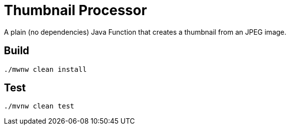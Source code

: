 = Thumbnail Processor

A plain (no dependencies) Java Function that creates a thumbnail from an JPEG image.

== Build

```
./mwnw clean install
```

== Test

```bash
./mvnw clean test
```
